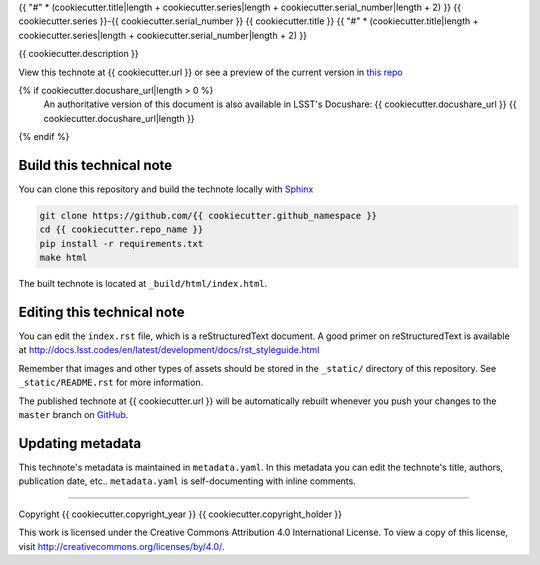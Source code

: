 {{ "#" * (cookiecutter.title|length + cookiecutter.series|length + cookiecutter.serial_number|length + 2) }}
{{ cookiecutter.series }}-{{ cookiecutter.serial_number }} {{ cookiecutter.title }}
{{ "#" * (cookiecutter.title|length + cookiecutter.series|length + cookiecutter.serial_number|length + 2) }}

{{ cookiecutter.description }}

View this technote at {{ cookiecutter.url }} or see a preview of the
current version in `this repo`_

.. _this repo: ./index.rst

{% if cookiecutter.docushare_url|length > 0 %}
   An authoritative version of this document is also available in LSST's Docushare: {{ cookiecutter.docushare_url }}
   {{ cookiecutter.docushare_url|length }}
{% endif %}

..
  Uncomment this section and modify the DOI strings to include a Zenodo DOI badge in the README
  .. image:: https://zenodo.org/badge/doi/10.5281/zenodo.#####.svg
     :target: http://dx.doi.org/10.5281/zenodo.#####

Build this technical note
=========================

You can clone this repository and build the technote locally with `Sphinx`_

.. code-block:: bash

   git clone https://github.com/{{ cookiecutter.github_namespace }}
   cd {{ cookiecutter.repo_name }}
   pip install -r requirements.txt
   make html

The built technote is located at ``_build/html/index.html``.

Editing this technical note
===========================

You can edit the ``index.rst`` file, which is a reStructuredText document.
A good primer on reStructuredText is available at http://docs.lsst.codes/en/latest/development/docs/rst_styleguide.html

Remember that images and other types of assets should be stored in the ``_static/`` directory of this repository.
See ``_static/README.rst`` for more information.

The published technote at {{ cookiecutter.url }} will be automatically rebuilt whenever you push your changes to the ``master`` branch on `GitHub <https://github.com/{{ cookiecutter.github_namespace }}>`_.

Updating metadata
=================

This technote's metadata is maintained in ``metadata.yaml``.
In this metadata you can edit the technote's title, authors, publication date, etc..
``metadata.yaml`` is self-documenting with inline comments.

****

Copyright {{ cookiecutter.copyright_year }} {{ cookiecutter.copyright_holder }}

This work is licensed under the Creative Commons Attribution 4.0 International License. To view a copy of this license, visit http://creativecommons.org/licenses/by/4.0/.

.. _Sphinx: http://sphinx-doc.org
